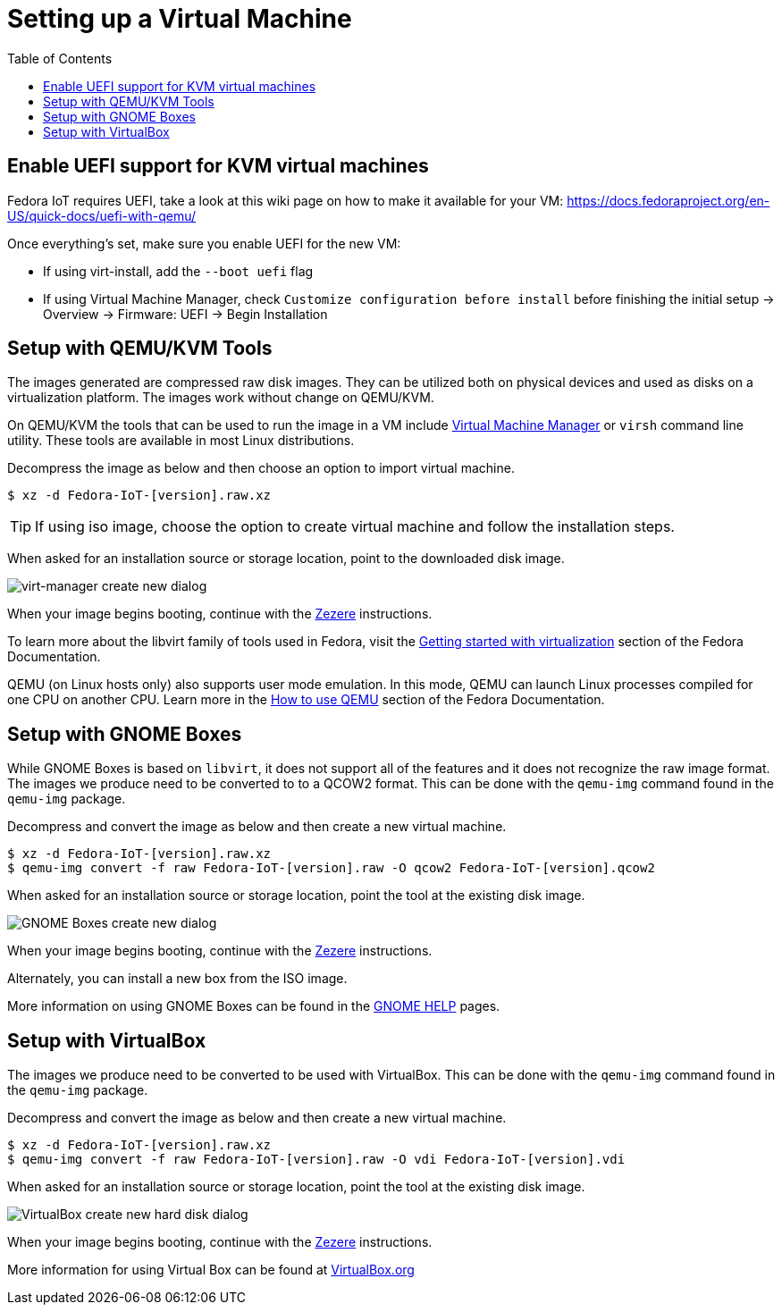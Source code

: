 = Setting up a Virtual Machine
:toc:

== Enable UEFI support for KVM virtual machines
Fedora IoT requires UEFI, take a look at this wiki page on how to make it available for your VM: https://docs.fedoraproject.org/en-US/quick-docs/uefi-with-qemu/

Once everything's set, make sure you enable UEFI for the new VM:

- If using virt-install, add the `--boot uefi` flag

- If using Virtual Machine Manager, check `Customize configuration before install` before finishing the initial setup -> Overview -> Firmware: UEFI -> Begin Installation

== Setup with QEMU/KVM Tools
The images generated are compressed raw disk images. They can be utilized both on physical devices and used as disks on a virtualization platform. The images work without change on QEMU/KVM.

On QEMU/KVM the tools that can be used to run the image in a VM include http://virt-manager.org/[Virtual Machine Manager] or `virsh` command line utility. These tools are available in most Linux distributions.

Decompress the image as below and then choose an option to import virtual machine.

----
$ xz -d Fedora-IoT-[version].raw.xz
----

TIP: If using iso image, choose the option to create virtual machine and follow the installation steps.

When asked for an installation source or storage location, point to the downloaded disk image.

image::virt-manager-create_new-20190204.png[virt-manager create new dialog]

When your image begins booting, continue with the xref:ignition.adoc[Zezere] instructions.

To learn more about the libvirt family of tools used in Fedora, visit the https://docs.fedoraproject.org/en-US/quick-docs/getting-started-with-virtualization/[Getting started with virtualization] section of the Fedora Documentation.

QEMU (on Linux hosts only) also supports user mode emulation. In this mode, QEMU can launch Linux processes compiled for one CPU on another CPU. Learn more in the https://docs.fedoraproject.org/en-US/quick-docs/qemu/[How to use QEMU] section of the Fedora Documentation.

== Setup with GNOME Boxes

While GNOME Boxes is based on `libvirt`, it does not support all of the features and it does not recognize the raw image format. The images we produce need to be converted to to a QCOW2 format. This can be done with the `qemu-img` command found in the `qemu-img` package.

Decompress and convert the image as below and then create a new virtual machine.

----
$ xz -d Fedora-IoT-[version].raw.xz
$ qemu-img convert -f raw Fedora-IoT-[version].raw -O qcow2 Fedora-IoT-[version].qcow2
----

When asked for an installation source or storage location, point the tool at the existing disk image.

image::new-box-dialog-20190204.png[GNOME Boxes create new dialog]
////
Image should be modified with an outline around the "Select a file" option
////

When your image begins booting, continue with the xref:ignition.adoc[Zezere] instructions.

Alternately, you can install a new box from the ISO image.
////
Link to new (still to be created) page to show ISO install.
SilverBlue has an example with lots of screenshots for the F28 Anaconda install.
It probably has a lot more on manual partitioning than is needed here.
Their intro NOTE is nice in pointing out that it is written in detail, assuming previous Fedora experience.
////

More information on using GNOME Boxes can be found in the https://help.gnome.org/users/gnome-boxes/stable/index.html.en[GNOME HELP] pages.

== Setup with VirtualBox

The images we produce need to be converted to be used with VirtualBox. This can be done with the `qemu-img` command found in the `qemu-img` package.

Decompress and convert the image as below and then create a new virtual machine.

----
$ xz -d Fedora-IoT-[version].raw.xz
$ qemu-img convert -f raw Fedora-IoT-[version].raw -O vdi Fedora-IoT-[version].vdi
----

When asked for an installation source or storage location, point the tool at the existing disk image.

image::virtualbox-new-dialog-20190204.png[VirtualBox create new hard disk dialog]
////
Image should be modified with an outline around the "Use an existing"  option
////

When your image begins booting, continue with the xref:ignition.adoc[Zezere] instructions.

More information for using Virtual Box can be found at https://www.virtualbox.org/[VirtualBox.org]
